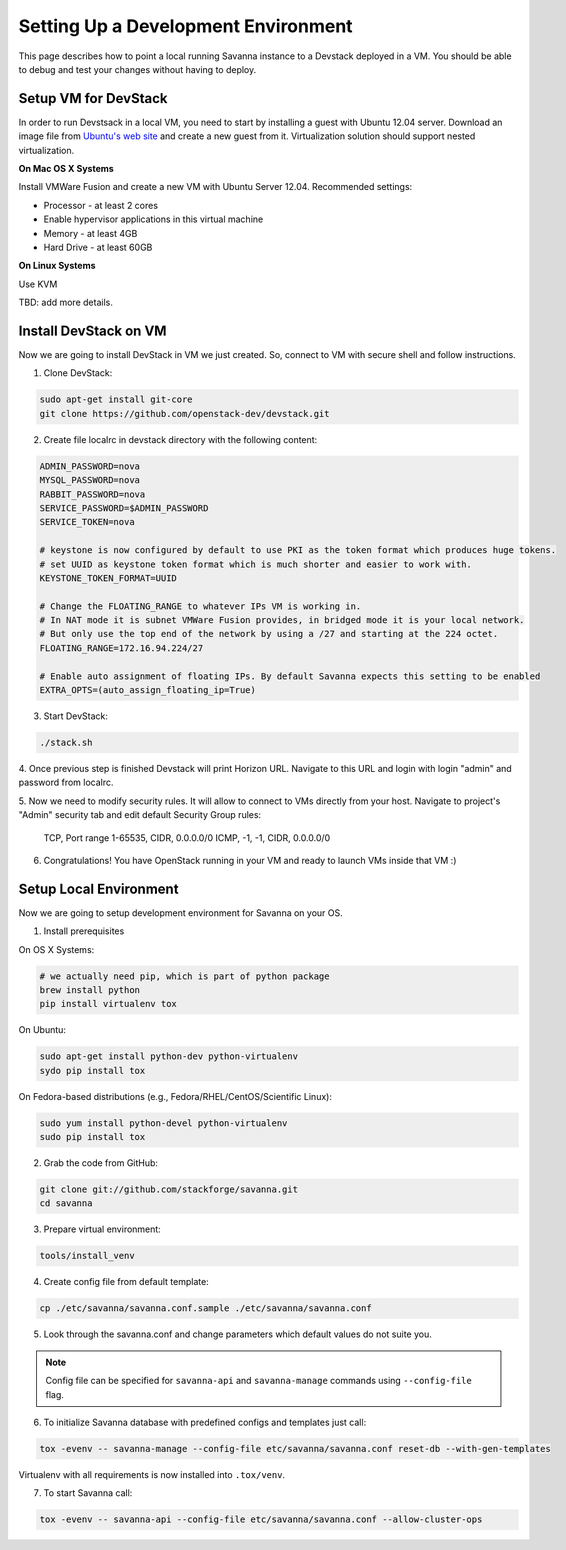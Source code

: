 Setting Up a Development Environment
====================================

This page describes how to point a local running Savanna instance to a Devstack deployed in a VM.
You should be able to debug and test your changes without having to deploy.


Setup VM for DevStack
---------------------

In order to run Devstsack in a local VM, you need to start by installing a guest with Ubuntu 12.04 server.
Download an image file from `Ubuntu's web site <http://www.ubuntu.com/download/server>`_ and create a new guest from it.
Virtualization solution should support nested virtualization.

**On Mac OS X Systems**

Install VMWare Fusion and create a new VM with Ubuntu Server 12.04.
Recommended settings:

- Processor - at least 2 cores
- Enable hypervisor applications in this virtual machine
- Memory - at least 4GB
- Hard Drive - at least 60GB


**On Linux Systems**

Use KVM

TBD: add more details.



Install DevStack on VM
----------------------

Now we are going to install DevStack in VM we just created. So, connect to VM with secure shell and follow instructions.

1. Clone DevStack:

.. sourcecode:: bash

	sudo apt-get install git-core
	git clone https://github.com/openstack-dev/devstack.git

2. Create file localrc in devstack directory with the following content:

.. sourcecode:: bash

	ADMIN_PASSWORD=nova
	MYSQL_PASSWORD=nova
	RABBIT_PASSWORD=nova
	SERVICE_PASSWORD=$ADMIN_PASSWORD
	SERVICE_TOKEN=nova

	# keystone is now configured by default to use PKI as the token format which produces huge tokens.
	# set UUID as keystone token format which is much shorter and easier to work with.
	KEYSTONE_TOKEN_FORMAT=UUID

	# Change the FLOATING_RANGE to whatever IPs VM is working in.
	# In NAT mode it is subnet VMWare Fusion provides, in bridged mode it is your local network.
	# But only use the top end of the network by using a /27 and starting at the 224 octet.
	FLOATING_RANGE=172.16.94.224/27

	# Enable auto assignment of floating IPs. By default Savanna expects this setting to be enabled
	EXTRA_OPTS=(auto_assign_floating_ip=True)

3. Start DevStack:

.. sourcecode:: bash

	./stack.sh

4. Once previous step is finished Devstack will print Horizon URL.
Navigate to this URL and login with login "admin" and password from localrc.

5. Now we need to modify security rules. It will allow to connect to VMs directly from your host.
Navigate to project's "Admin" security tab and edit default Security Group rules:

	TCP, Port range 1-65535, CIDR, 0.0.0.0/0
	ICMP, -1, -1, CIDR, 0.0.0.0/0

6. Congratulations! You have OpenStack running in your VM and ready to launch VMs inside that VM :)


Setup Local Environment
-----------------------

Now we are going to setup development environment for Savanna on your OS.

1. Install prerequisites

On OS X Systems:

.. sourcecode:: bash

	# we actually need pip, which is part of python package
	brew install python
	pip install virtualenv tox

On Ubuntu:

.. sourcecode:: bash

	sudo apt-get install python-dev python-virtualenv
	sydo pip install tox

On Fedora-based distributions (e.g., Fedora/RHEL/CentOS/Scientific Linux):

.. sourcecode:: bash

	sudo yum install python-devel python-virtualenv
	sudo pip install tox

2. Grab the code from GitHub:

.. sourcecode:: bash

    git clone git://github.com/stackforge/savanna.git
    cd savanna

3. Prepare virtual environment:

.. sourcecode:: bash

    tools/install_venv

4. Create config file from default template:

.. sourcecode:: bash

    cp ./etc/savanna/savanna.conf.sample ./etc/savanna/savanna.conf

5. Look through the savanna.conf and change parameters which default values do not suite you.

.. note::

	Config file can be specified for ``savanna-api`` and ``savanna-manage`` commands using ``--config-file`` flag.

6. To initialize Savanna database with predefined configs and templates just call:

.. sourcecode:: bash

    tox -evenv -- savanna-manage --config-file etc/savanna/savanna.conf reset-db --with-gen-templates

Virtualenv with all requirements is now installed into ``.tox/venv``.

7. To start Savanna call:

.. sourcecode:: bash

    tox -evenv -- savanna-api --config-file etc/savanna/savanna.conf --allow-cluster-ops

